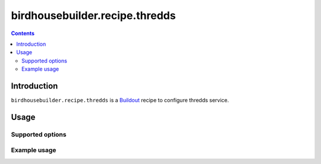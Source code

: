 *****************************
birdhousebuilder.recipe.thredds
*****************************

.. contents::

Introduction
************

``birdhousebuilder.recipe.thredds`` is a `Buildout`_ recipe to configure thredds service.

.. _`Buildout`: http://buildout.org/

Usage
*****

Supported options
=================

Example usage
=============


